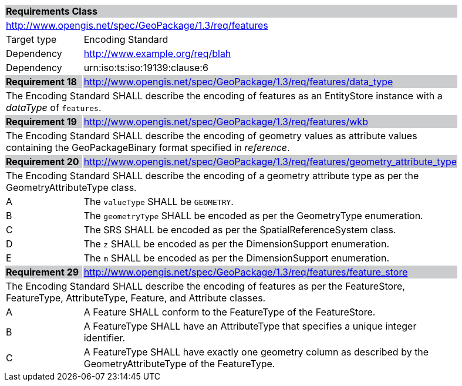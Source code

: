 [[rc_features]]

[cols="1,4",width="90%"]
|===
2+|*Requirements Class* {set:cellbgcolor:#CACCCE}
2+|http://www.opengis.net/spec/GeoPackage/1.3/req/features {set:cellbgcolor:#FFFFFF}
|Target type |Encoding Standard
|Dependency |http://www.example.org/req/blah
|Dependency |urn:iso:ts:iso:19139:clause:6
|*Requirement 18* {set:cellbgcolor:#CACCCE} |http://www.opengis.net/spec/GeoPackage/1.3/req/features/data_type +
2+| The Encoding Standard SHALL describe the encoding of features as an EntityStore instance with a _dataType_ of `features`. {set:cellbgcolor:#FFFFFF}
|*Requirement 19* {set:cellbgcolor:#CACCCE} |http://www.opengis.net/spec/GeoPackage/1.3/req/features/wkb +
2+| The Encoding Standard SHALL describe the encoding of geometry values as attribute values containing the GeoPackageBinary format specified in _reference_. {set:cellbgcolor:#FFFFFF}
|*Requirement 20* {set:cellbgcolor:#CACCCE} |http://www.opengis.net/spec/GeoPackage/1.3/req/features/geometry_attribute_type +
2+| The Encoding Standard SHALL describe the encoding of a geometry attribute type as per the GeometryAttributeType class. {set:cellbgcolor:#FFFFFF}
|A | The `valueType` SHALL be `GEOMETRY`.
|B | The `geometryType` SHALL be encoded as per the GeometryType enumeration.
|C | The SRS SHALL be encoded as per the SpatialReferenceSystem class.  
|D | The `z` SHALL be encoded as per the DimensionSupport enumeration.  
|E | The `m` SHALL be encoded as per the DimensionSupport enumeration.  
|*Requirement 29* {set:cellbgcolor:#CACCCE} |http://www.opengis.net/spec/GeoPackage/1.3/req/features/feature_store +
2+| The Encoding Standard SHALL describe the encoding of features as per the FeatureStore, FeatureType, AttributeType, Feature, and Attribute classes. {set:cellbgcolor:#FFFFFF}
|A | A Feature SHALL conform to the FeatureType of the FeatureStore. 
|B | A FeatureType SHALL have an AttributeType that specifies a unique integer identifier. 
|C | A FeatureType SHALL have exactly one geometry column as described by the GeometryAttributeType of the FeatureType.
|===
